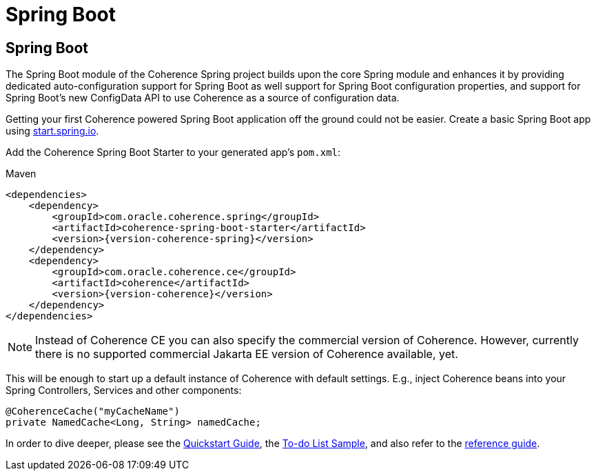 ///////////////////////////////////////////////////////////////////////////////
    Copyright (c) 2013, 2023, Oracle and/or its affiliates.

    Licensed under the Universal Permissive License v 1.0 as shown at
    https://oss.oracle.com/licenses/upl.
///////////////////////////////////////////////////////////////////////////////

= Spring Boot

== Spring Boot

The Spring Boot module of the Coherence Spring project builds upon the core Spring module and enhances it by providing
dedicated auto-configuration support for Spring Boot as well support for Spring Boot configuration properties,
and support for Spring Boot's new ConfigData API to use Coherence as a source of configuration data.

Getting your first Coherence powered Spring Boot application off the ground could not be easier. Create a basic Spring
Boot app using https://start.spring.io/[start.spring.io].

Add the Coherence Spring Boot Starter to your generated app's `pom.xml`:

.Maven
[source,xml,indent=0,subs="verbatim,quotes,attributes"]
----
<dependencies>
    <dependency>
        <groupId>com.oracle.coherence.spring</groupId>
        <artifactId>coherence-spring-boot-starter</artifactId>
        <version>{version-coherence-spring}</version>
    </dependency>
    <dependency>
        <groupId>com.oracle.coherence.ce</groupId>
        <artifactId>coherence</artifactId>
        <version>{version-coherence}</version>
    </dependency>
</dependencies>
----

NOTE: Instead of Coherence CE you can also specify the commercial version of Coherence. However, currently there is no
supported commercial Jakarta EE version of Coherence available, yet.

This will be enough to start up a default instance of Coherence with default settings. E.g., inject Coherence beans into
your Spring Controllers, Services and other components:

[source,java]
----
@CoherenceCache("myCacheName")
private NamedCache<Long, String> namedCache;
----

In order to dive deeper, please see the link:refdocs/reference/html/quickstart.html[Quickstart Guide], the
https://github.com/coherence-community/todo-list-example/tree/main/java/spring-server[To-do List Sample], and also
refer to the link:refdocs/reference/html/index.html[reference guide].
